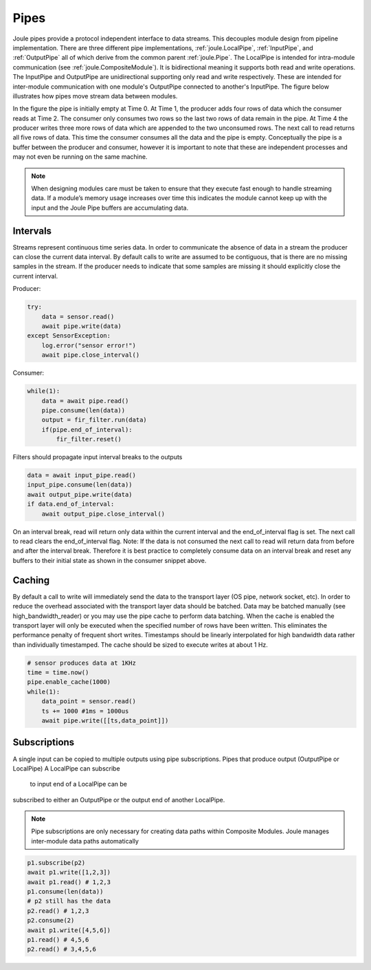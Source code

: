 .. _pipes:

Pipes
-----

Joule pipes provide a protocol independent interface to data
streams. This decouples module design from pipeline
implementation. There are three different pipe implementations,
:ref:`joule.LocalPipe`, :ref:`InputPipe`, and :ref:`OutputPipe` all of which derive from the common parent
:ref:`joule.Pipe`. The LocalPipe is intended for intra-module communication (see :ref:`joule.CompositeModule`).
It is bidirectional meaning it supports both read and write operations. The InputPipe and OutputPipe are unidirectional
supporting only read and write respectively. These are intended for inter-module communication with
one module's OutputPipe connected to another's InputPipe. The figure below
illustrates how pipes move stream data between modules.

.. image:: /images/pipe_buffer.png

In the figure the pipe is initially empty at Time 0. At Time 1, the producer adds four rows of data which the consumer
reads at Time 2. The consumer only consumes two rows so the last two rows of data remain
in the pipe. At Time 4 the producer writes three more rows of data which are appended to the two
unconsumed rows. The next call to read returns all five rows of data. This time the consumer consumes
all the data and the pipe is empty. Conceptually the pipe is a buffer between
the producer and consumer, however it is important to note that these are independent processes and may not even
be running on the same machine.


.. note::

  When designing modules care must be taken to ensure that they execute
  fast enough to handle streaming data. If a
  module’s memory usage increases over time this indicates the module
  cannot keep up with the input and the Joule Pipe buffers are
  accumulating data.

Intervals
+++++++++

Streams represent continuous time series data. In order to communicate the absence of data
in a stream the producer can close the current data interval. By default calls to write
are assumed to be contiguous, that is there are no missing samples in the stream. If the producer
needs to indicate that some samples are missing it should explicitly close the current interval.

.. image:: /images/intervals.png

Producer:

.. code-block:: python

    try:
        data = sensor.read()
        await pipe.write(data)
    except SensorException:
        log.error("sensor error!")
        await pipe.close_interval()

Consumer:

.. code-block:: python

    while(1):
        data = await pipe.read()
        pipe.consume(len(data))
        output = fir_filter.run(data)
        if(pipe.end_of_interval):
            fir_filter.reset()

Filters should propagate input interval breaks to the outputs

.. code-block:: python

        data = await input_pipe.read()
        input_pipe.consume(len(data))
        await output_pipe.write(data)
        if data.end_of_interval:
            await output_pipe.close_interval()

On an interval break, read will return only data within the current interval and the end_of_interval flag is set.
The next call to read clears the end_of_interval flag. Note: If the data is not consumed the next call
to read will return data from before and after the interval break. Therefore it is best practice to completely
consume data on an interval break and reset any buffers to their initial state as shown in the consumer snippet
above.


Caching
+++++++

By default a call to write will immediately send the data to the transport layer (OS pipe, network socket, etc). In
order to reduce the overhead associated with the transport layer data should be batched. Data may be batched manually
(see high_bandwidth_reader) or you may use the pipe cache to perform data batching. When the cache is enabled the transport
layer will only be executed when the specified number of rows have been written. This eliminates the performance penalty
of frequent short writes. Timestamps should be linearly interpolated for high bandwidth data rather than individually
timestamped. The cache should be sized to execute writes at about 1 Hz.

.. code-block:: python

    # sensor produces data at 1KHz
    time = time.now()
    pipe.enable_cache(1000)
    while(1):
        data_point = sensor.read()
        ts += 1000 #1ms = 1000us
        await pipe.write([[ts,data_point]])




Subscriptions
+++++++++++++

A single input can be copied to multiple outputs using pipe subscriptions. Pipes that produce output (OutputPipe or LocalPipe)
A LocalPipe can subscribe
 to input end of a LocalPipe can be
subscribed to either an OutputPipe or the output end of another LocalPipe.

.. note::

    Pipe subscriptions are only necessary for creating data paths within Composite Modules. Joule manages
    inter-module data paths automatically


.. code-block:: python

    p1.subscribe(p2)
    await p1.write([1,2,3])
    await p1.read() # 1,2,3
    p1.consume(len(data))
    # p2 still has the data
    p2.read() # 1,2,3
    p2.consume(2)
    await p1.write([4,5,6])
    p1.read() # 4,5,6
    p2.read() # 3,4,5,6

